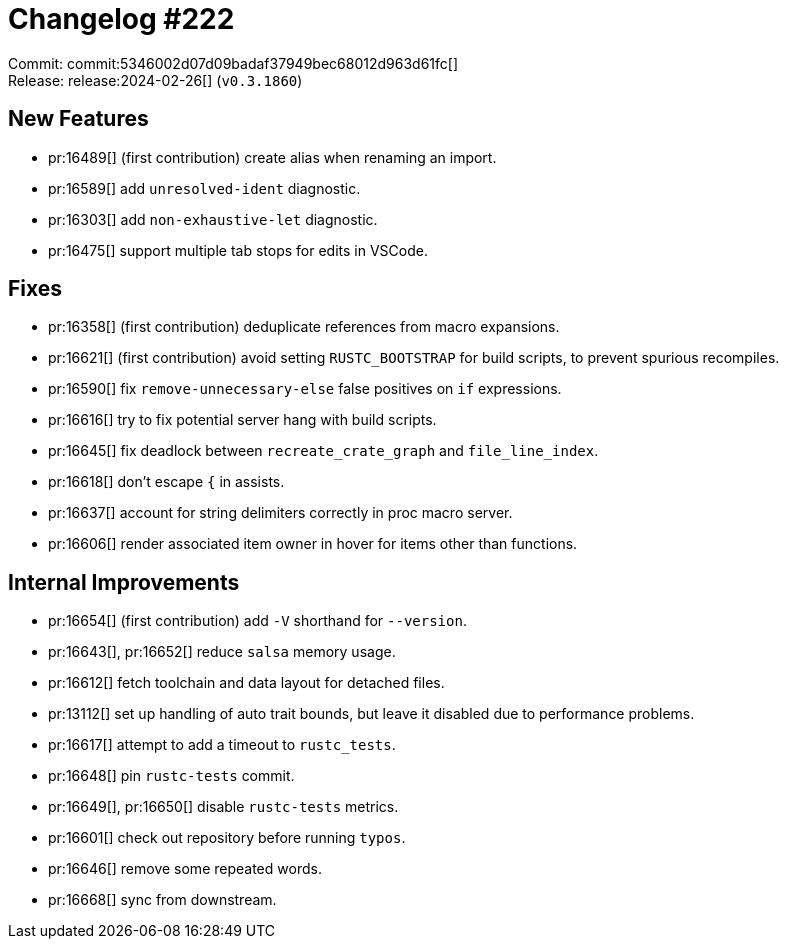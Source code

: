 = Changelog #222
:sectanchors:
:experimental:
:page-layout: post

Commit: commit:5346002d07d09badaf37949bec68012d963d61fc[] +
Release: release:2024-02-26[] (`v0.3.1860`)

== New Features

* pr:16489[] (first contribution) create alias when renaming an import.
* pr:16589[] add `unresolved-ident` diagnostic.
* pr:16303[] add `non-exhaustive-let` diagnostic.
* pr:16475[] support multiple tab stops for edits in VSCode.

== Fixes

* pr:16358[] (first contribution) deduplicate references from macro expansions.
* pr:16621[] (first contribution) avoid setting `RUSTC_BOOTSTRAP` for build scripts, to prevent spurious recompiles.
* pr:16590[] fix `remove-unnecessary-else` false positives on `if` expressions.
* pr:16616[] try to fix potential server hang with build scripts.
* pr:16645[] fix deadlock between `recreate_crate_graph` and `file_line_index`.
* pr:16618[] don't escape `{` in assists.
* pr:16637[] account for string delimiters correctly in proc macro server.
* pr:16606[] render associated item owner in hover for items other than functions.

== Internal Improvements

* pr:16654[] (first contribution) add `-V` shorthand for `--version`.
* pr:16643[], pr:16652[] reduce `salsa` memory usage.
* pr:16612[] fetch toolchain and data layout for detached files.
* pr:13112[] set up handling of auto trait bounds, but leave it disabled due to performance problems.
* pr:16617[] attempt to add a timeout to `rustc_tests`.
* pr:16648[] pin `rustc-tests` commit.
* pr:16649[], pr:16650[] disable `rustc-tests` metrics.
* pr:16601[] check out repository before running `typos`.
* pr:16646[] remove some repeated words.
* pr:16668[] sync from downstream.
